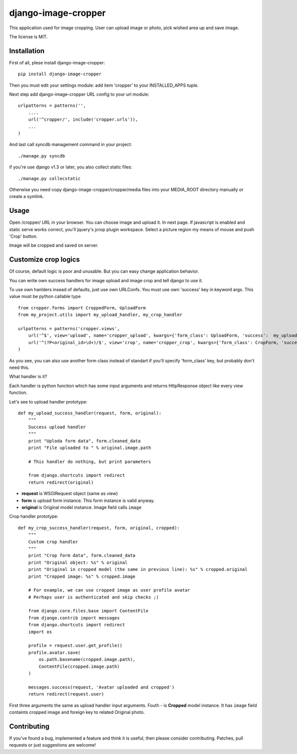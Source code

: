 ====================
django-image-cropper
====================

This application used for image cropping. User can upload image or photo,
pick wished area up and save image. 

The license is MIT.

Installation
============
First of all, plese install django-image-cropper:

::

    pip install django-image-cropper

Then you must edit your settings module: add item 'cropper' to 
your INSTALLED_APPS tuple. 

Next step add django-image-cropper URL config to your url module:

::

    urlpatterns = patterns('',
        ....
        url('^cropper/', include('cropper.urls')),
        ...
    )

And last call syncdb management command in your project:

::

    ./manage.py syncdb 

if you're use django v1.3 or later, you also collect static files:

::
    
    ./manage.py collecstatic
    

Otherwise you need copy django-image-cropper/cropper/media files into your
MEDIA_ROOT directory manually or create a symlink.


Usage
=====

Open /cropper/ URL in your browser. You can choose image and upload it. In
next page. If javascript is enabled and static serve works correct, you'll
jquery's jcrop plugin workspace. Select a picture region my means of mouse
and push 'Crop' button.

Image will be cropped and saved on server.


Customize crop logics
=====================

Of course, default logic is poor and unusable. But you can easy change
application behavior. 

You can write own success handlers for image upload and image crop and tell
django to use it.

To use own hanlders insead of defaults, just use own URLConfs. You must use
own 'success' key in keyword args. This value must be python callable type

::

    from cropper.forms import CroppedForm, UploadForm
    from my_project.utils import my_upload_handler, my_crop_handler

    urlpatterns = patterns('cropper.views',
        url('^$', view='upload', name='cropper_upload', kwargs={'form_class': UploadForm, 'success':  my_upload_handler}),
        url('^(?P<original_id>\d+)/$', view='crop', name='cropper_crop', kwargs={'form_class': CropForm, 'success':  my_crop_handler}),
    )


As you see, you can also use another form class instead of standart if you'll
specify 'form_class' key, but probably don't need this. 

What handler is it?

Each handler is python function which has some input arguments and returns
HttpResponse object like every view function.

Let's see to upload handler prototype:

::

    def my_upload_success_handler(request, form, original):
        """
        Success upload handler        
        """
        print "Uploda form data", form.cleaned_data
        print "File uploaded to " % original.image.path
        
        # This handler do nothing, but print parameters
        
        from django.shortcuts import redirect        
        return redirect(original)

* **request** is WSGIRequest object (same as view)
* **form** is upload form instance. This form instance is valid anyway.
* **original** is Original model instance. Image field calls ``image``

Crop handler prototype:

::

    def my_crop_success_handler(request, form, original, cropped):
        """
        Custom crop handler
        """
        print "Crop form data", form.cleaned_data
        print "Original object: %s" % original
        print "Original in cropped model (the same in previous line): %s" % cropped.original
        print "Cropped image: %s" % cropped.image

        # For example, we can use cropped image as user profile avatar
        # Perhaps user is authenticated and skip checks ;)

        from django.core.files.base import ContentFile
        from django.contrib import messages
        from django.shortcuts import redirect
        import os

        profile = request.user.get_profile()
        profile.avatar.save(
            os.path.basename(cropped.image.path),
            ContentFile(cropped.image.path)
        )
        
        messages.success(request, 'Avatar uploaded and cropped')
        return redirect(request.user)

First three arguments the same as upload handler input arguments. Fouth - is
**Cropped** model instance. It has ``image`` field containts cropped image and
foreign key to related Original photo.


Contributing
============

If you've found a bug, implemented a feature and think it is useful, then please
consider contributing. Patches, pull requests or just suggestions are welcome!
